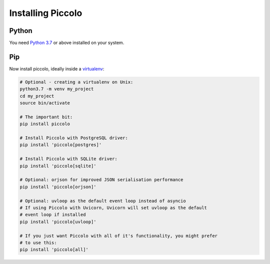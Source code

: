 Installing Piccolo
==================

Python
------

You need `Python 3.7 <https://www.python.org/downloads/>`_ or above installed on your system.

Pip
---

Now install piccolo, ideally inside a `virtualenv <https://docs.python-guide.org/dev/virtualenvs/>`_:

.. code-block:: python

    # Optional - creating a virtualenv on Unix:
    python3.7 -m venv my_project
    cd my_project
    source bin/activate

    # The important bit:
    pip install piccolo

    # Install Piccolo with PostgreSQL driver:
    pip install 'piccolo[postgres]'

    # Install Piccolo with SQLite driver:
    pip install 'piccolo[sqlite]'

    # Optional: orjson for improved JSON serialisation performance
    pip install 'piccolo[orjson]'

    # Optional: uvloop as the default event loop instead of asyncio
    # If using Piccolo with Uvicorn, Uvicorn will set uvloop as the default
    # event loop if installed
    pip install 'piccolo[uvloop]'

    # If you just want Piccolo with all of it's functionality, you might prefer
    # to use this:
    pip install 'piccolo[all]'
